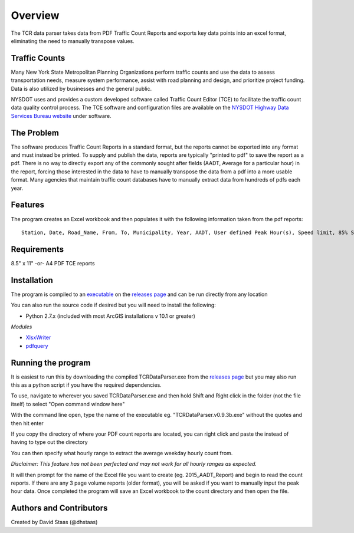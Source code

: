 Overview
========

The TCR data parser takes data from PDF Traffic Count Reports and
exports key data points into an excel format, eliminating the need to
manually transpose values.

Traffic Counts
~~~~~~~~~~~~~~

Many New York State Metropolitan Planning Organizations perform traffic
counts and use the data to assess transportation needs, measure system
performance, assist with road planning and design, and prioritize
project funding. Data is also utilized by businesses and the general
public.

NYSDOT uses and provides a custom developed software called Traffic
Count Editor (TCE) to facilitate the traffic count data quality control
process. The TCE software and configuration files are available on the
`NYSDOT Highway Data Services Bureau
website <https://www.dot.ny.gov/highway-data-services>`__ under
software.

The Problem
~~~~~~~~~~~

The software produces Traffic Count Reports in a standard format, but
the reports cannot be exported into any format and must instead be
printed. To supply and publish the data, reports are typically "printed
to pdf" to save the report as a pdf. There is no way to directly export
any of the commonly sought after fields (AADT, Average for a particular
hour) in the report, forcing those interested in the data to have to
manually transpose the data from a pdf into a more usable format. Many
agencies that maintain traffic count databases have to manually extract
data from hundreds of pdfs each year.

Features
~~~~~~~~

The program creates an Excel workbook and then populates it with the
following information taken from the pdf reports:

::

    Station, Date, Road_Name, From, To, Municipality, Year, AADT, User defined Peak Hour(s), Speed limit, 85% Speed, % Class F4-F13, % Class F3-F13, Direction

Requirements
~~~~~~~~~~~~

8.5" x 11" -or- A4 PDF TCE reports


Installation
~~~~~~~~~~~~

The program is compiled to an `executable <https://github.com/dhstaas/TCR_Data_Parsing/releases/download/0.9.3b/TCRDataParser.v0.9.3b.exe>`__ on the `releases page <https://github.com/dhstaas/TCR_Data_Parsing/releases>`__ and can be run directly from any location


You can also run the source code if desired but you will need to install the following:

- Python 2.7.x (included with most ArcGIS installations v 10.1 or greater)

*Modules*

- `XlsxWriter <https://github.com/jmcnamara/XlsxWriter>`__ 
- `pdfquery <https://github.com/jcushman/pdfquery>`__ 


Running the program
~~~~~~~~~~~~~~~~~~~

It is easiest to run this by downloading the compiled TCRDataParser.exe from the `releases page <https://github.com/dhstaas/TCR_Data_Parsing/releases>`__ but you may also run this as a python script if you have the required dependencies.

To use, navigate to wherever you saved TCRDataParser.exe and then hold Shift and Right click in the folder (not the file itself) to select "Open command window here"

With the command line open, type the name of the executable eg. "TCRDataParser.v0.9.3b.exe" without the quotes and then hit enter

If you copy the directory of where your PDF count reports are located, you can right click and paste the instead of having to type out the directory

You can then specify what hourly range to extract the average weekday
hourly count from.

*Disclaimer: This feature has not been perfected and may not work for
all hourly ranges as expected.*

It will then prompt for the name of the Excel file you want to create
(eg. 2015\_AADT\_Report) and begin to read the count reports. 
If there are any 3 page volume reports (older format), you will be asked if you want to manually input the peak hour data.
Once completed the program will save an Excel workbook to the count directory and then open the file.

Authors and Contributors
~~~~~~~~~~~~~~~~~~~~~~~~

Created by David Staas (@dhstaas)
